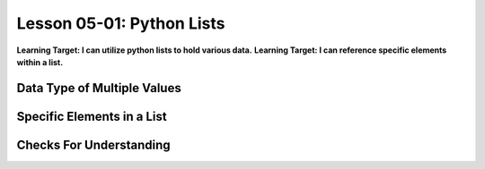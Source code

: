 .. qnum::
   :start: 1
   :prefix: u0501-


Lesson 05-01: Python Lists
==========================

**Learning Target: I can utilize python lists to hold various data.**
**Learning Target: I can reference specific elements within a list.**

Data Type of Multiple Values
----------------------------

Specific Elements in a List
---------------------------

Checks For Understanding
------------------------